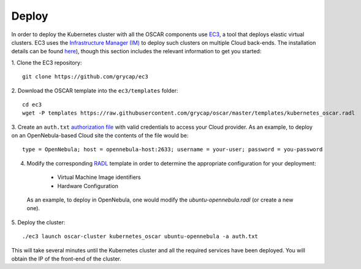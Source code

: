 Deploy
======

In order to deploy the Kubernetes cluster with all the OSCAR components use `EC3 <https://github.com/grycap/ec3>`_, a tool that deploys elastic virtual clusters. EC3 uses the `Infrastructure Manager (IM) <https://www.grycap.upv.es/im>`_ to deploy such clusters on multiple Cloud back-ends.
The installation details can be found `here <https://ec3.readthedocs.io/en/latest/intro.html#installation>`_), though this section includes the relevant information to get you started:



1. Clone the EC3 repository:
::

  git clone https://github.com/grycap/ec3

2. Download the OSCAR template into the ``ec3/templates`` folder:
::

  cd ec3
  wget -P templates https://raw.githubusercontent.com/grycap/oscar/master/templates/kubernetes_oscar.radl

3. Create an ``auth.txt`` `authorization file <https://ec3.readthedocs.io/en/devel/ec3.html#authorization-file>`_ with valid credentials to access your Cloud provider.  
As an example, to deploy on an OpenNebula-based Cloud site the contents of the file would be:
::

  type = OpenNebula; host = opennebula-host:2633; username = your-user; password = you-password

4. Modify the corresponding `RADL <https://imdocs.readthedocs.io/en/latest/radl.html#resource-and-application-description-language-radl>`_ template in order to determine the appropriate configuration for your deployment:

  * Virtual Machine Image identifiers 
  * Hardware Configuration

 As an example, to deploy in OpenNebula, one would modify the `ubuntu-opennebula.radl` (or create a new one).

5. Deploy the cluster:
::

  ./ec3 launch oscar-cluster kubernetes_oscar ubuntu-opennebula -a auth.txt 

This will take several minutes until the Kubernetes cluster and all the required services have been deployed.
You will obtain the IP of the front-end of the cluster.